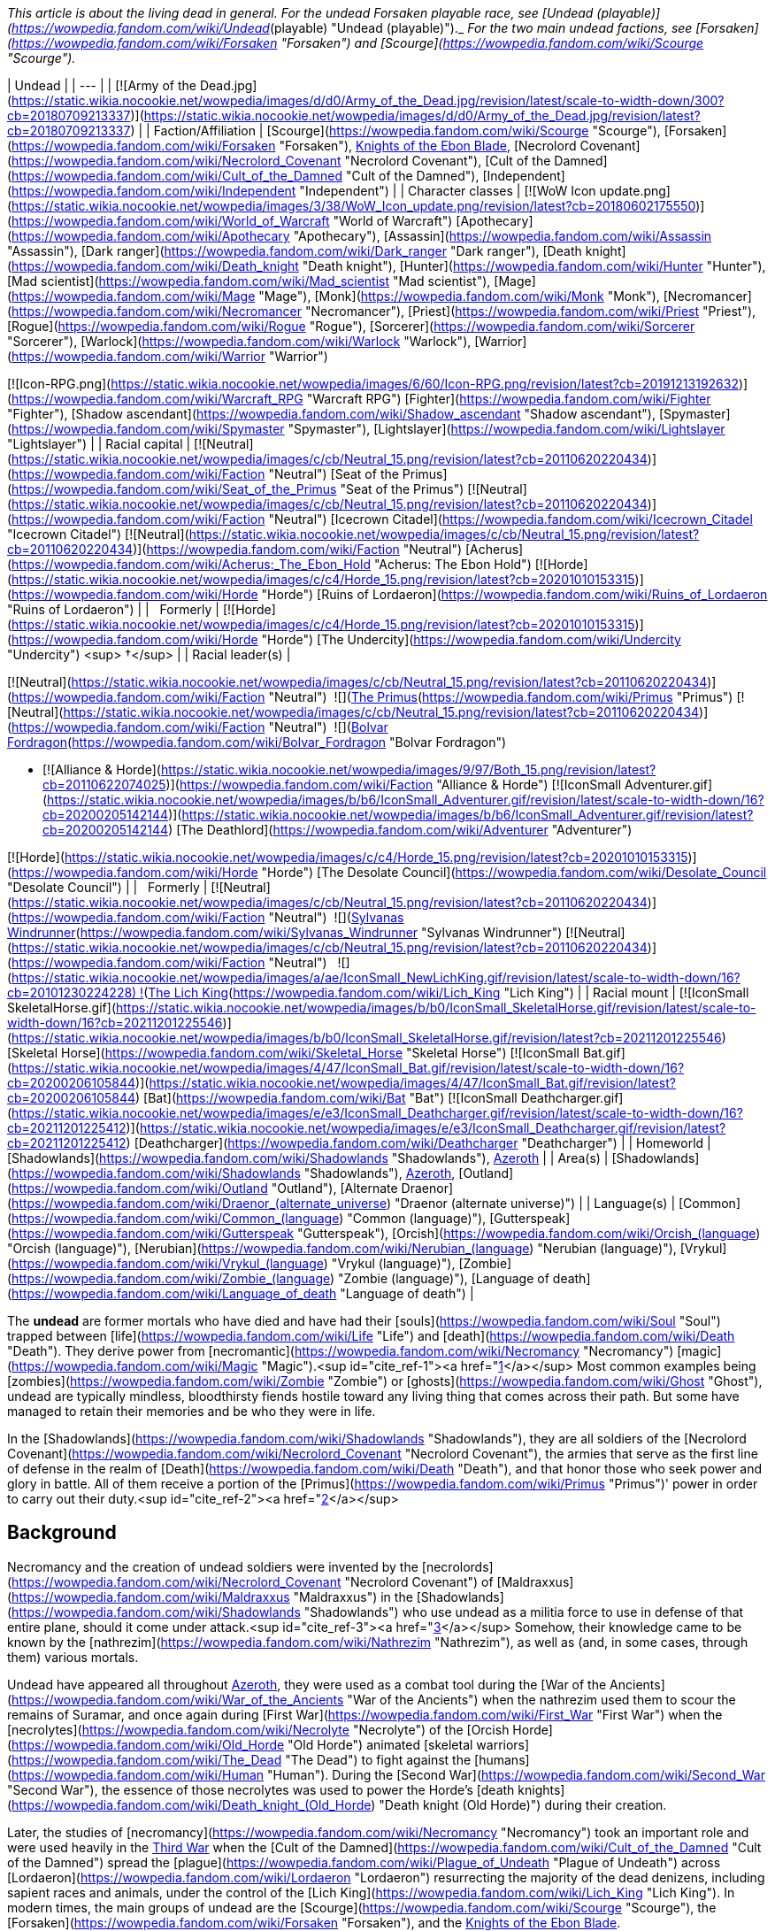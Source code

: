 _This article is about the living dead in general. For the undead Forsaken playable race, see [Undead (playable)](https://wowpedia.fandom.com/wiki/Undead_(playable) "Undead (playable)")._ _For the two main undead factions, see [Forsaken](https://wowpedia.fandom.com/wiki/Forsaken "Forsaken") and [Scourge](https://wowpedia.fandom.com/wiki/Scourge "Scourge")._

| Undead |
| --- |
| [![Army of the Dead.jpg](https://static.wikia.nocookie.net/wowpedia/images/d/d0/Army_of_the_Dead.jpg/revision/latest/scale-to-width-down/300?cb=20180709213337)](https://static.wikia.nocookie.net/wowpedia/images/d/d0/Army_of_the_Dead.jpg/revision/latest?cb=20180709213337) |
| Faction/Affiliation | [Scourge](https://wowpedia.fandom.com/wiki/Scourge "Scourge"), [Forsaken](https://wowpedia.fandom.com/wiki/Forsaken "Forsaken"), xref:KnightsOfTheEbonBlade.adoc[Knights of the Ebon Blade], [Necrolord Covenant](https://wowpedia.fandom.com/wiki/Necrolord_Covenant "Necrolord Covenant"), [Cult of the Damned](https://wowpedia.fandom.com/wiki/Cult_of_the_Damned "Cult of the Damned"), [Independent](https://wowpedia.fandom.com/wiki/Independent "Independent") |
| Character classes |
[![WoW Icon update.png](https://static.wikia.nocookie.net/wowpedia/images/3/38/WoW_Icon_update.png/revision/latest?cb=20180602175550)](https://wowpedia.fandom.com/wiki/World_of_Warcraft "World of Warcraft") [Apothecary](https://wowpedia.fandom.com/wiki/Apothecary "Apothecary"), [Assassin](https://wowpedia.fandom.com/wiki/Assassin "Assassin"), [Dark ranger](https://wowpedia.fandom.com/wiki/Dark_ranger "Dark ranger"), [Death knight](https://wowpedia.fandom.com/wiki/Death_knight "Death knight"), [Hunter](https://wowpedia.fandom.com/wiki/Hunter "Hunter"), [Mad scientist](https://wowpedia.fandom.com/wiki/Mad_scientist "Mad scientist"), [Mage](https://wowpedia.fandom.com/wiki/Mage "Mage"), [Monk](https://wowpedia.fandom.com/wiki/Monk "Monk"), [Necromancer](https://wowpedia.fandom.com/wiki/Necromancer "Necromancer"), [Priest](https://wowpedia.fandom.com/wiki/Priest "Priest"), [Rogue](https://wowpedia.fandom.com/wiki/Rogue "Rogue"), [Sorcerer](https://wowpedia.fandom.com/wiki/Sorcerer "Sorcerer"), [Warlock](https://wowpedia.fandom.com/wiki/Warlock "Warlock"), [Warrior](https://wowpedia.fandom.com/wiki/Warrior "Warrior")

[![Icon-RPG.png](https://static.wikia.nocookie.net/wowpedia/images/6/60/Icon-RPG.png/revision/latest?cb=20191213192632)](https://wowpedia.fandom.com/wiki/Warcraft_RPG "Warcraft RPG") [Fighter](https://wowpedia.fandom.com/wiki/Fighter "Fighter"), [Shadow ascendant](https://wowpedia.fandom.com/wiki/Shadow_ascendant "Shadow ascendant"), [Spymaster](https://wowpedia.fandom.com/wiki/Spymaster "Spymaster"), [Lightslayer](https://wowpedia.fandom.com/wiki/Lightslayer "Lightslayer") |
| Racial capital | [![Neutral](https://static.wikia.nocookie.net/wowpedia/images/c/cb/Neutral_15.png/revision/latest?cb=20110620220434)](https://wowpedia.fandom.com/wiki/Faction "Neutral") [Seat of the Primus](https://wowpedia.fandom.com/wiki/Seat_of_the_Primus "Seat of the Primus")
[![Neutral](https://static.wikia.nocookie.net/wowpedia/images/c/cb/Neutral_15.png/revision/latest?cb=20110620220434)](https://wowpedia.fandom.com/wiki/Faction "Neutral") [Icecrown Citadel](https://wowpedia.fandom.com/wiki/Icecrown_Citadel "Icecrown Citadel")
[![Neutral](https://static.wikia.nocookie.net/wowpedia/images/c/cb/Neutral_15.png/revision/latest?cb=20110620220434)](https://wowpedia.fandom.com/wiki/Faction "Neutral") [Acherus](https://wowpedia.fandom.com/wiki/Acherus:_The_Ebon_Hold "Acherus: The Ebon Hold")
[![Horde](https://static.wikia.nocookie.net/wowpedia/images/c/c4/Horde_15.png/revision/latest?cb=20201010153315)](https://wowpedia.fandom.com/wiki/Horde "Horde") [Ruins of Lordaeron](https://wowpedia.fandom.com/wiki/Ruins_of_Lordaeron "Ruins of Lordaeron") |
|   Formerly | [![Horde](https://static.wikia.nocookie.net/wowpedia/images/c/c4/Horde_15.png/revision/latest?cb=20201010153315)](https://wowpedia.fandom.com/wiki/Horde "Horde") [The Undercity](https://wowpedia.fandom.com/wiki/Undercity "Undercity") <sup>&nbsp;†</sup> |
| Racial leader(s) |

[![Neutral](https://static.wikia.nocookie.net/wowpedia/images/c/cb/Neutral_15.png/revision/latest?cb=20110620220434)](https://wowpedia.fandom.com/wiki/Faction "Neutral")  ![](https://static.wikia.nocookie.net/wowpedia/images/3/30/IconSmall_Primus.gif/revision/latest/scale-to-width-down/16?cb=20210425092356)[The Primus](https://wowpedia.fandom.com/wiki/Primus "Primus")
[![Neutral](https://static.wikia.nocookie.net/wowpedia/images/c/cb/Neutral_15.png/revision/latest?cb=20110620220434)](https://wowpedia.fandom.com/wiki/Faction "Neutral")  ![](https://static.wikia.nocookie.net/wowpedia/images/2/24/IconSmall_BolvarUndead2.gif/revision/latest/scale-to-width-down/16?cb=20211209173809)[Bolvar Fordragon](https://wowpedia.fandom.com/wiki/Bolvar_Fordragon "Bolvar Fordragon")

-   [![Alliance & Horde](https://static.wikia.nocookie.net/wowpedia/images/9/97/Both_15.png/revision/latest?cb=20110622074025)](https://wowpedia.fandom.com/wiki/Faction "Alliance & Horde") [![IconSmall Adventurer.gif](https://static.wikia.nocookie.net/wowpedia/images/b/b6/IconSmall_Adventurer.gif/revision/latest/scale-to-width-down/16?cb=20200205142144)](https://static.wikia.nocookie.net/wowpedia/images/b/b6/IconSmall_Adventurer.gif/revision/latest?cb=20200205142144) [The Deathlord](https://wowpedia.fandom.com/wiki/Adventurer "Adventurer")

[![Horde](https://static.wikia.nocookie.net/wowpedia/images/c/c4/Horde_15.png/revision/latest?cb=20201010153315)](https://wowpedia.fandom.com/wiki/Horde "Horde") [The Desolate Council](https://wowpedia.fandom.com/wiki/Desolate_Council "Desolate Council") |
|   Formerly | [![Neutral](https://static.wikia.nocookie.net/wowpedia/images/c/cb/Neutral_15.png/revision/latest?cb=20110620220434)](https://wowpedia.fandom.com/wiki/Faction "Neutral")  ![](https://static.wikia.nocookie.net/wowpedia/images/b/b1/IconSmall_Sylvanas2.gif/revision/latest/scale-to-width-down/16?cb=20211214091747)[Sylvanas Windrunner](https://wowpedia.fandom.com/wiki/Sylvanas_Windrunner "Sylvanas Windrunner")
[![Neutral](https://static.wikia.nocookie.net/wowpedia/images/c/cb/Neutral_15.png/revision/latest?cb=20110620220434)](https://wowpedia.fandom.com/wiki/Faction "Neutral")   ![](https://static.wikia.nocookie.net/wowpedia/images/a/ae/IconSmall_NewLichKing.gif/revision/latest/scale-to-width-down/16?cb=20101230224228) ![](https://static.wikia.nocookie.net/wowpedia/images/d/d5/IconSmall_LichKing.gif/revision/latest/scale-to-width-down/16?cb=20090307151644)[The Lich King](https://wowpedia.fandom.com/wiki/Lich_King "Lich King") |
| Racial mount | [![IconSmall SkeletalHorse.gif](https://static.wikia.nocookie.net/wowpedia/images/b/b0/IconSmall_SkeletalHorse.gif/revision/latest/scale-to-width-down/16?cb=20211201225546)](https://static.wikia.nocookie.net/wowpedia/images/b/b0/IconSmall_SkeletalHorse.gif/revision/latest?cb=20211201225546) [Skeletal Horse](https://wowpedia.fandom.com/wiki/Skeletal_Horse "Skeletal Horse")
[![IconSmall Bat.gif](https://static.wikia.nocookie.net/wowpedia/images/4/47/IconSmall_Bat.gif/revision/latest/scale-to-width-down/16?cb=20200206105844)](https://static.wikia.nocookie.net/wowpedia/images/4/47/IconSmall_Bat.gif/revision/latest?cb=20200206105844) [Bat](https://wowpedia.fandom.com/wiki/Bat "Bat")
[![IconSmall Deathcharger.gif](https://static.wikia.nocookie.net/wowpedia/images/e/e3/IconSmall_Deathcharger.gif/revision/latest/scale-to-width-down/16?cb=20211201225412)](https://static.wikia.nocookie.net/wowpedia/images/e/e3/IconSmall_Deathcharger.gif/revision/latest?cb=20211201225412) [Deathcharger](https://wowpedia.fandom.com/wiki/Deathcharger "Deathcharger") |
| Homeworld | [Shadowlands](https://wowpedia.fandom.com/wiki/Shadowlands "Shadowlands"), xref:Azeroth.adoc[Azeroth] |
| Area(s) | [Shadowlands](https://wowpedia.fandom.com/wiki/Shadowlands "Shadowlands"), xref:Azeroth.adoc[Azeroth], [Outland](https://wowpedia.fandom.com/wiki/Outland "Outland"), [Alternate Draenor](https://wowpedia.fandom.com/wiki/Draenor_(alternate_universe) "Draenor (alternate universe)") |
| Language(s) | [Common](https://wowpedia.fandom.com/wiki/Common_(language) "Common (language)"), [Gutterspeak](https://wowpedia.fandom.com/wiki/Gutterspeak "Gutterspeak"), [Orcish](https://wowpedia.fandom.com/wiki/Orcish_(language) "Orcish (language)"), [Nerubian](https://wowpedia.fandom.com/wiki/Nerubian_(language) "Nerubian (language)"), [Vrykul](https://wowpedia.fandom.com/wiki/Vrykul_(language) "Vrykul (language)"), [Zombie](https://wowpedia.fandom.com/wiki/Zombie_(language) "Zombie (language)"), [Language of death](https://wowpedia.fandom.com/wiki/Language_of_death "Language of death") |

The **undead** are former mortals who have died and have had their [souls](https://wowpedia.fandom.com/wiki/Soul "Soul") trapped between [life](https://wowpedia.fandom.com/wiki/Life "Life") and [death](https://wowpedia.fandom.com/wiki/Death "Death"). They derive power from [necromantic](https://wowpedia.fandom.com/wiki/Necromancy "Necromancy") [magic](https://wowpedia.fandom.com/wiki/Magic "Magic").<sup id="cite_ref-1"><a href="https://wowpedia.fandom.com/wiki/Undead#cite_note-1">[1]</a></sup> Most common examples being [zombies](https://wowpedia.fandom.com/wiki/Zombie "Zombie") or [ghosts](https://wowpedia.fandom.com/wiki/Ghost "Ghost"), undead are typically mindless, bloodthirsty fiends hostile toward any living thing that comes across their path. But some have managed to retain their memories and be who they were in life.

In the [Shadowlands](https://wowpedia.fandom.com/wiki/Shadowlands "Shadowlands"), they are all soldiers of the [Necrolord Covenant](https://wowpedia.fandom.com/wiki/Necrolord_Covenant "Necrolord Covenant"), the armies that serve as the first line of defense in the realm of [Death](https://wowpedia.fandom.com/wiki/Death "Death"), and that honor those who seek power and glory in battle. All of them receive a portion of the [Primus](https://wowpedia.fandom.com/wiki/Primus "Primus")' power in order to carry out their duty.<sup id="cite_ref-2"><a href="https://wowpedia.fandom.com/wiki/Undead#cite_note-2">[2]</a></sup>

## Background

Necromancy and the creation of undead soldiers were invented by the [necrolords](https://wowpedia.fandom.com/wiki/Necrolord_Covenant "Necrolord Covenant") of [Maldraxxus](https://wowpedia.fandom.com/wiki/Maldraxxus "Maldraxxus") in the [Shadowlands](https://wowpedia.fandom.com/wiki/Shadowlands "Shadowlands") who use undead as a militia force to use in defense of that entire plane, should it come under attack.<sup id="cite_ref-3"><a href="https://wowpedia.fandom.com/wiki/Undead#cite_note-3">[3]</a></sup> Somehow, their knowledge came to be known by the [nathrezim](https://wowpedia.fandom.com/wiki/Nathrezim "Nathrezim"), as well as (and, in some cases, through them) various mortals.

Undead have appeared all throughout xref:Azeroth.adoc[Azeroth], they were used as a combat tool during the [War of the Ancients](https://wowpedia.fandom.com/wiki/War_of_the_Ancients "War of the Ancients") when the nathrezim used them to scour the remains of Suramar, and once again during [First War](https://wowpedia.fandom.com/wiki/First_War "First War") when the [necrolytes](https://wowpedia.fandom.com/wiki/Necrolyte "Necrolyte") of the [Orcish Horde](https://wowpedia.fandom.com/wiki/Old_Horde "Old Horde") animated [skeletal warriors](https://wowpedia.fandom.com/wiki/The_Dead "The Dead") to fight against the [humans](https://wowpedia.fandom.com/wiki/Human "Human"). During the [Second War](https://wowpedia.fandom.com/wiki/Second_War "Second War"), the essence of those necrolytes was used to power the Horde's [death knights](https://wowpedia.fandom.com/wiki/Death_knight_(Old_Horde) "Death knight (Old Horde)") during their creation.

Later, the studies of [necromancy](https://wowpedia.fandom.com/wiki/Necromancy "Necromancy") took an important role and were used heavily in the xref:ThirdWar.adoc[Third War] when the [Cult of the Damned](https://wowpedia.fandom.com/wiki/Cult_of_the_Damned "Cult of the Damned") spread the [plague](https://wowpedia.fandom.com/wiki/Plague_of_Undeath "Plague of Undeath") across [Lordaeron](https://wowpedia.fandom.com/wiki/Lordaeron "Lordaeron") resurrecting the majority of the dead denizens, including sapient races and animals, under the control of the [Lich King](https://wowpedia.fandom.com/wiki/Lich_King "Lich King"). In modern times, the main groups of undead are the [Scourge](https://wowpedia.fandom.com/wiki/Scourge "Scourge"), the [Forsaken](https://wowpedia.fandom.com/wiki/Forsaken "Forsaken"), and the xref:KnightsOfTheEbonBlade.adoc[Knights of the Ebon Blade].

## Racial history

### [Maldraxxi](https://wowpedia.fandom.com/wiki/Maldraxxi "Maldraxxi")

[![](https://static.wikia.nocookie.net/wowpedia/images/4/48/Beyond_the_Veil_Maldraxxus.png/revision/latest/scale-to-width-down/180?cb=20201215153910)](https://static.wikia.nocookie.net/wowpedia/images/4/48/Beyond_the_Veil_Maldraxxus.png/revision/latest?cb=20201215153910)

The Maldraxxi in the field of battle.

In [Maldraxxus](https://wowpedia.fandom.com/wiki/Maldraxxus "Maldraxxus"), birthplace of necromantic magic,<sup id="cite_ref-4"><a href="https://wowpedia.fandom.com/wiki/Undead#cite_note-4">[4]</a></sup> the undead Maldraxxi were unified under an [Eternal One](https://wowpedia.fandom.com/wiki/Eternal_Ones "Eternal Ones") known as the [Primus](https://wowpedia.fandom.com/wiki/Primus "Primus"). They are split into five houses who pledged unending loyalty to the Primus, the [House of the Chosen](https://wowpedia.fandom.com/wiki/House_of_the_Chosen "House of the Chosen"), the [House of Constructs](https://wowpedia.fandom.com/wiki/House_of_Constructs "House of Constructs"), the [House of Eyes](https://wowpedia.fandom.com/wiki/House_of_Eyes "House of Eyes"), the [House of Rituals](https://wowpedia.fandom.com/wiki/House_of_Rituals "House of Rituals") and the [House of Plagues](https://wowpedia.fandom.com/wiki/House_of_Plagues "House of Plagues"); each with their own specialties to protect the [Shadowlands](https://wowpedia.fandom.com/wiki/Shadowlands "Shadowlands").

### [Forsaken](https://wowpedia.fandom.com/wiki/Forsaken "Forsaken")

[![](https://static.wikia.nocookie.net/wowpedia/images/b/b4/Nathanos_Blightcaller_TCG.jpg/revision/latest/scale-to-width-down/180?cb=20160315081905)](https://static.wikia.nocookie.net/wowpedia/images/b/b4/Nathanos_Blightcaller_TCG.jpg/revision/latest?cb=20160315081905)

[Nathanos Blightcaller](https://wowpedia.fandom.com/wiki/Nathanos_Blightcaller "Nathanos Blightcaller")

A great portion of the human denizens of the [Kingdom of Lordaeron](https://wowpedia.fandom.com/wiki/Lordaeron_(kingdom) "Lordaeron (kingdom)") was resurrected by the [plague](https://wowpedia.fandom.com/wiki/Plague_of_Undeath "Plague of Undeath") propagated by the [Cult of the Damned](https://wowpedia.fandom.com/wiki/Cult_of_the_Damned "Cult of the Damned"). First under the [Lich King](https://wowpedia.fandom.com/wiki/Lich_King "Lich King") influence, they managed to get free thanks to [Sylvanas Windrunner](https://wowpedia.fandom.com/wiki/Sylvanas_Windrunner "Sylvanas Windrunner") and the weakening of the Lich King in xref:Northrend.adoc[Northrend]. After a [civil war](https://wowpedia.fandom.com/wiki/Plaguelands_civil_war "Plaguelands civil war") led by Sylvanas, the undeath survivors proclaimed themselves as the [Forsaken](https://wowpedia.fandom.com/wiki/Forsaken "Forsaken"), with Sylvanas Windrunner as their Queen, and vowed to defeat the [Scourge](https://wowpedia.fandom.com/wiki/Scourge "Scourge") and ultimately the Lich King himself.

The Forsaken capital, the [Undercity](https://wowpedia.fandom.com/wiki/Undercity "Undercity"), is located under the [ruins of Capital City](https://wowpedia.fandom.com/wiki/Ruins_of_Lordaeron "Ruins of Lordaeron"). It is a place of dark, somber colors but it has inns, forges, and businesses that cater not only to the undead but visitors from the Horde, with whom the Forsaken have allied themselves.

Free will is one of the cornerstones of Forsaken culture, with the great capacity for both good and evil that it entails. However, some undead, especially those who die in combat or under extreme stress and are raised soon after, enter into a violent, frenzied state. Undead in this state are easily manipulated and their rage is often directed at the foes of those who raised them. After the effects wear off, if the risen corpse has not been destroyed, they are given the same ultimatum that other Forsaken are offered: join the Dark Lady or return to the grave.<sup id="cite_ref-CDEVR3_5-0"><a href="https://wowpedia.fandom.com/wiki/Undead#cite_note-CDEVR3-5">[5]</a></sup>

Each Forsaken member follow their queen for various reasons: fear, loyalty, nowhere else to go.<sup id="cite_ref-6"><a href="https://wowpedia.fandom.com/wiki/Undead#cite_note-6">[6]</a></sup>

### [Darkfallen](https://wowpedia.fandom.com/wiki/Darkfallen "Darkfallen")

[![](https://static.wikia.nocookie.net/wowpedia/images/5/52/Prince_Tenris_Mirkblood.jpg/revision/latest/scale-to-width-down/180?cb=20110701193147)](https://static.wikia.nocookie.net/wowpedia/images/5/52/Prince_Tenris_Mirkblood.jpg/revision/latest?cb=20110701193147)

A San'layn blood prince.

The majority of Darkfallen are [high elves](https://wowpedia.fandom.com/wiki/High_elf "High elf") that were resurrected in the xref:ThirdWar.adoc[Third War] by [Arthas Menethil](https://wowpedia.fandom.com/wiki/Arthas_Menethil "Arthas Menethil") and in the later years by [Sylvanas Windrunner](https://wowpedia.fandom.com/wiki/Sylvanas_Windrunner "Sylvanas Windrunner") herself. There are also some resurrected [blood elves](https://wowpedia.fandom.com/wiki/Blood_elf "Blood elf") for example the [San'layn](https://wowpedia.fandom.com/wiki/San%27layn "San'layn") and some [death knights](https://wowpedia.fandom.com/wiki/Death_knight "Death knight"). As undead, these elves have now blood-red eyes and deathly pale skin.

#### [San'layn](https://wowpedia.fandom.com/wiki/San%27layn "San'layn")

The San'layn are a sect<sup id="cite_ref-7"><a href="https://wowpedia.fandom.com/wiki/Undead#cite_note-7">[7]</a></sup> of [vampyr](https://wowpedia.fandom.com/wiki/Vampyr "Vampyr") Darkfallen in service to the [Scourge](https://wowpedia.fandom.com/wiki/Scourge "Scourge").<sup id="cite_ref-8"><a href="https://wowpedia.fandom.com/wiki/Undead#cite_note-8">[8]</a></sup> They mostly retain the builds of their still-living kin, however, unlike blood elves, their flesh appears necrotic and, though universally pale, ranges from fleshy pinks and red to gray and light green, and they tend to have either white, blond or dark hair while their eyes have white, green, blue or black glows. Some San'layn have clawed fingers and ears more closely resembling those of a bat; in addition, a few have developed wings.

## Biology

There are a lot of different undead, but they have some common traits like their skin is deteriorating or if they have hair is normally unkempt.

Some undead<sup id="cite_ref-9"><a href="https://wowpedia.fandom.com/wiki/Undead#cite_note-9">[9]</a></sup><sup id="cite_ref-10"><a href="https://wowpedia.fandom.com/wiki/Undead#cite_note-10">[10]</a></sup> have [Ichor of Undeath](https://wowpedia.fandom.com/wiki/Ichor_of_Undeath "Ichor of Undeath") running through their bodies. They bleed this green liquid when wounded,<sup id="cite_ref-11"><a href="https://wowpedia.fandom.com/wiki/Undead#cite_note-11">[11]</a></sup> though some have no blood or liquid running through their bodies at all.<sup id="cite_ref-12"><a href="https://wowpedia.fandom.com/wiki/Undead#cite_note-12">[12]</a></sup> The majority of undead are in a [mindless state](https://wowpedia.fandom.com/wiki/Mindless_state "Mindless state"), without knowing or controlling their bodies but if the body is kept intact, they could potentially avoid this altogether and live forever.<sup id="cite_ref-13"><a href="https://wowpedia.fandom.com/wiki/Undead#cite_note-13">[13]</a></sup> Normally the undead do not sleep as it is not necessary for them<sup id="cite_ref-Stormrage56_14-0"><a href="https://wowpedia.fandom.com/wiki/Undead#cite_note-Stormrage56-14">[14]</a></sup> but there are cases were they have done it but it seems to only rest their bodies, especially death knights or Forsaken. Some undead feel the need to breathe, though they can last at least a dozen days without taking a fresh breath of air,<sup id="cite_ref-15"><a href="https://wowpedia.fandom.com/wiki/Undead#cite_note-15">[15]</a></sup> depending on the type of undeath but as they are undead, they don't need air to live.<sup id="cite_ref-16"><a href="https://wowpedia.fandom.com/wiki/Undead#cite_note-16">[16]</a></sup> Undead are capable of eating, but they don't need to.<sup id="cite_ref-17"><a href="https://wowpedia.fandom.com/wiki/Undead#cite_note-17">[17]</a></sup> Some undead can smell.<sup id="cite_ref-18"><a href="https://wowpedia.fandom.com/wiki/Undead#cite_note-18">[18]</a></sup><sup id="cite_ref-ask_19-0"><a href="https://wowpedia.fandom.com/wiki/Undead#cite_note-ask-19">[19]</a></sup>

Being an undead has advantages such as dismemberment not being enough to be killed. Some can also reattach their limbs and joints,<sup id="cite_ref-20"><a href="https://wowpedia.fandom.com/wiki/Undead#cite_note-20">[20]</a></sup> or replace their body parts by harvesting and sewing on the body parts of others,<sup id="cite_ref-21"><a href="https://wowpedia.fandom.com/wiki/Undead#cite_note-21">[21]</a></sup> eat other humanoids and undead,<sup id="cite_ref-22"><a href="https://wowpedia.fandom.com/wiki/Undead#cite_note-22">[22]</a></sup> and drain the life force of others.<sup id="cite_ref-23"><a href="https://wowpedia.fandom.com/wiki/Undead#cite_note-23">[23]</a></sup> If you want to truly kill an undead for sure, you have to burn the remains of a destroyed body. The [Light](https://wowpedia.fandom.com/wiki/Light "Light") is known to cause intense pain to the undead, but if used with the intention of healing, though very painful, it is effective.<sup id="cite_ref-24"><a href="https://wowpedia.fandom.com/wiki/Undead#cite_note-24">[24]</a></sup> [Holy water](https://wowpedia.fandom.com/wiki/Holy_water "Holy water") blessed by the Light has a damaging effect on the undead.<sup id="cite_ref-25"><a href="https://wowpedia.fandom.com/wiki/Undead#cite_note-25">[25]</a></sup><sup id="cite_ref-26"><a href="https://wowpedia.fandom.com/wiki/Undead#cite_note-26">[26]</a></sup>

### Nature of undeath

#### Great Dark Beyond

[![](https://static.wikia.nocookie.net/wowpedia/images/b/bf/Undead.png/revision/latest/scale-to-width-down/180?cb=20111112053415)](https://static.wikia.nocookie.net/wowpedia/images/b/bf/Undead.png/revision/latest?cb=20111112053415)

Undead creatures

In the physical universe, the souls of the undead (Forsaken, death knights, or ghouls) are imperfectly attached to their bodies; the dark magic that sustains them is a buffer that prevents their souls from properly joining with their bodies. This is why undead feel only faint sensations of pain or discomfort from most physical stimuli, and why the Light is so painful to their existence. The primary exception to this rule are liches, as liches bind their souls to a phylactery and then use the phylactery to generate a physical form; this process is why lich bodies look nothing like their mortal bodies, and also why you have to destroy a lich's phylactery to truly kill them.<sup id="cite_ref-27"><a href="https://wowpedia.fandom.com/wiki/Undead#cite_note-27">[27]</a></sup> Undeath also strips certain parts away from every soul.<sup id="cite_ref-28"><a href="https://wowpedia.fandom.com/wiki/Undead#cite_note-28">[28]</a></sup>

Despite all this, there exists at least one account of someone becoming undead through the power of the Light: [Calia Menethil](https://wowpedia.fandom.com/wiki/Calia_Menethil "Calia Menethil").

Aside from their affliction, some undead also suffer from an addiction to terrible vices. [Death knights](https://wowpedia.fandom.com/wiki/Death_knight "Death knight"), for example, possess an addiction to inflicting pain. If death knights do not regularly inflict agony upon another creature, they begin to suffer wracking pains that could drive them into a mindless, blood-seeking hysteria.<sup id="cite_ref-29"><a href="https://wowpedia.fandom.com/wiki/Undead#cite_note-29">[29]</a></sup> [Zombies](https://wowpedia.fandom.com/wiki/Zombie "Zombie") and [Forsaken](https://wowpedia.fandom.com/wiki/Forsaken "Forsaken") have a hungering for living flesh<sup id="cite_ref-30"><a href="https://wowpedia.fandom.com/wiki/Undead#cite_note-30">[30]</a></sup><sup id="cite_ref-31"><a href="https://wowpedia.fandom.com/wiki/Undead#cite_note-31">[31]</a></sup> and [San'layn](https://wowpedia.fandom.com/wiki/San%27layn "San'layn") have been known to consume blood.<sup id="cite_ref-32"><a href="https://wowpedia.fandom.com/wiki/Undead#cite_note-32">[32]</a></sup>

Some undead, especially those who die in combat or under extreme stress and are raised soon after, enter into a violent, frenzied state. Undead in this state are easily manipulated and their rage is often directed at the foes of those who raised them.<sup id="cite_ref-33"><a href="https://wowpedia.fandom.com/wiki/Undead#cite_note-33">[33]</a></sup>

Generally, most enslaved undead are tormented and restless by their subjugation. Some welcome it if it grants them the benefits of eternal life. Many undead who are sentient enough to understand their circumstances appear emotionally dispassionate if not melancholy. The most known emotions that the undead seem to emote are remorse, pity,<sup id="cite_ref-34"><a href="https://wowpedia.fandom.com/wiki/Undead#cite_note-34">[34]</a></sup> or rage.<sup id="cite_ref-35"><a href="https://wowpedia.fandom.com/wiki/Undead#cite_note-35">[35]</a></sup>

Undead experience dulled senses such as touch, smell,<sup id="cite_ref-ask_19-1"><a href="https://wowpedia.fandom.com/wiki/Undead#cite_note-ask-19">[19]</a></sup> and taste. Some find that while their rotted tongues can taste very little, they've become accustomed to the textures and sensations of food instead.<sup id="cite_ref-36"><a href="https://wowpedia.fandom.com/wiki/Undead#cite_note-36">[36]</a></sup> There are reports that when influenced by the [Holy Light](https://wowpedia.fandom.com/wiki/Light "Light"), some Forsaken have slowly experienced a sharpening of their dulled senses, as well as an increase in the flashes of positive emotions that have otherwise become rare since their fall into undeath. The drawback, however, is that they also become disgusted with themselves and are likely to increase attempts at their own self-destruction; for regaining these senses would force the undead to smell their own rotting flesh, taste the decay in their mouths and throats, and even feel the maggots burrowing within their bodies.<sup id="cite_ref-ask_19-2"><a href="https://wowpedia.fandom.com/wiki/Undead#cite_note-ask-19">[19]</a></sup>

Some of those that freed themselves from the Lich King's grasp are tormented by memories of the unspeakable horrors that they committed as mindless Scourge agents and are driven into madness or consumed by regret, whereas others embrace their new condition and may go on to indulge in their vile vices. Others don't even remember their time as a mindless slave of the Scourge and so bear no emotional trauma from it at all.<sup id="cite_ref-37"><a href="https://wowpedia.fandom.com/wiki/Undead#cite_note-37">[37]</a></sup> Thought the person might be traumatized by their experience as an undead, once released their soul will be [judged](https://wowpedia.fandom.com/wiki/Arbiter_(title) "Arbiter (title)") by the entirety of their existence, and, as such, they might still reach a positive afterlife.<sup id="cite_ref-38"><a href="https://wowpedia.fandom.com/wiki/Undead#cite_note-38">[38]</a></sup>

#### Shadowlands

[![](https://static.wikia.nocookie.net/wowpedia/images/e/e3/Afterlives_-_Protectors_of_Maldraxxus.png/revision/latest/scale-to-width-down/180?cb=20200903183355)](https://static.wikia.nocookie.net/wowpedia/images/e/e3/Afterlives_-_Protectors_of_Maldraxxus.png/revision/latest?cb=20200903183355)

The Maldraxxi of the House of the Chosen.

In [Maldraxxus](https://wowpedia.fandom.com/wiki/Maldraxxus "Maldraxxus"), the birthplace of [necromantic](https://wowpedia.fandom.com/wiki/Necromancer "Necromancer") magic, the [souls](https://wowpedia.fandom.com/wiki/Soul "Soul") of the ambitious and contentious are forged into an immortal army charged with the defense of the [Shadowlands](https://wowpedia.fandom.com/wiki/Shadowlands "Shadowlands").<sup id="cite_ref-39"><a href="https://wowpedia.fandom.com/wiki/Undead#cite_note-39">[39]</a></sup> It is a place all about [flesh shaping](https://wowpedia.fandom.com/wiki/Flesh-shaping "Flesh-shaping") and resources given to [Maldraxxi](https://wowpedia.fandom.com/wiki/Maldraxxi "Maldraxxi") to become the best army they can. Someone arriving in Maldraxxus is given a very basic kind of form that they can inhabit and then based on their victories or their losses they get upgrades or downgrades to that body, while masters of the powers of [death](https://wowpedia.fandom.com/wiki/Death "Death") turn legions of ambitious souls into relentless immortal armies, and necrotic soldiers are forged by an eternity of war or are made from the bodies taken as spoils of war.<sup id="cite_ref-40"><a href="https://wowpedia.fandom.com/wiki/Undead#cite_note-40">[40]</a></sup>

## Characteristics in _World of Warcraft_

[![WoW Icon update.png](https://static.wikia.nocookie.net/wowpedia/images/3/38/WoW_Icon_update.png/revision/latest?cb=20180602175550)](https://wowpedia.fandom.com/wiki/World_of_Warcraft "World of Warcraft") **This section concerns content related to the original _[World of Warcraft](https://wowpedia.fandom.com/wiki/World_of_Warcraft "World of Warcraft")_.**

-   Cannot be [skinned](https://wowpedia.fandom.com/wiki/Skinnable "Skinnable"), except for certain undead animals that would otherwise be classified as [beasts](https://wowpedia.fandom.com/wiki/Beast "Beast") (i.e.: [bears](https://wowpedia.fandom.com/wiki/Bear "Bear"), [boars](https://wowpedia.fandom.com/wiki/Boar "Boar"), [wolves](https://wowpedia.fandom.com/wiki/Wolf "Wolf"), etc).
-   Generally are unaffected by mind-affecting spells, like  ![](https://static.wikia.nocookie.net/wowpedia/images/d/db/Spell_shadow_possession.png/revision/latest/scale-to-width-down/16?cb=20061125015057)[\[Fear\]](https://wowpedia.fandom.com/wiki/Fear), [sleep](https://wowpedia.fandom.com/wiki/Sleep_Effect "Sleep Effect") or [mind control](https://wowpedia.fandom.com/wiki/Mind_control "Mind control"), however, priests can use  ![](https://static.wikia.nocookie.net/wowpedia/images/4/43/Spell_nature_slow.png/revision/latest/scale-to-width-down/16?cb=20060923184514)[\[Shackle Undead\]](https://wowpedia.fandom.com/wiki/Shackle_Undead) to temporarily imprison monsters and paladins can use  ![](https://static.wikia.nocookie.net/wowpedia/images/4/4a/Ability_paladin_turnevil.png/revision/latest/scale-to-width-down/16?cb=20120322105950)[\[Turn Evil\]](https://wowpedia.fandom.com/wiki/Turn_Evil) which works just like a fearing spell. This does not apply to player characters of the undead race, which are technically classified as [humanoid](https://wowpedia.fandom.com/wiki/Humanoid "Humanoid"), for purposes of game-balance.
-   Can be tracked by [Hunters](https://wowpedia.fandom.com/wiki/Hunters "Hunters").
-   [Death knights](https://wowpedia.fandom.com/wiki/Death_knights "Death knights") under the effect of  ![](https://static.wikia.nocookie.net/wowpedia/images/2/2c/Spell_shadow_raisedead.png/revision/latest/scale-to-width-down/16?cb=20060930193720)[\[Lichborne\]](https://wowpedia.fandom.com/wiki/Lichborne) are considered undead.
-   [Death Coil (death knight ability)](https://wowpedia.fandom.com/wiki/Death_Coil_(death_knight_ability) "Death Coil (death knight ability)") can heal them, assuming they are of friendly allegiance to the death knight.

## Types of undead

### Corporeal

Corporeal undead are average corpses or body parts reanimated by the [plague](https://wowpedia.fandom.com/wiki/Plague_of_Undeath "Plague of Undeath") or [necromancers](https://wowpedia.fandom.com/wiki/Necromancer "Necromancer"), or are various body parts stitched together into abominations.

### Skeletal

[Skeletal](https://wowpedia.fandom.com/wiki/Skeletal_creature "Skeletal creature") undead are skeletons animated by magic.

### Incorporeal

Incorporeal undead are ghosts and spirits of the dead.

## Undead factions

| Faction | Leader | Former leader(s) | Description | Capital | Status |
| --- | --- | --- | --- | --- | --- |
| **[The Not-Living](https://wowpedia.fandom.com/wiki/Not-living "Not-living")** | [![IconSmall Galakrond.gif](data:image/gif;base64,R0lGODlhAQABAIABAAAAAP///yH5BAEAAAEALAAAAAABAAEAQAICTAEAOw%3D%3D)](https://static.wikia.nocookie.net/wowpedia/images/5/56/IconSmall_Galakrond.gif/revision/latest?cb=20200521100339) [Galakrond](https://wowpedia.fandom.com/wiki/Galakrond "Galakrond") <sup>&nbsp;†</sup> | None | A group of undead [proto-dragons](https://wowpedia.fandom.com/wiki/Proto-dragon "Proto-dragon") created after being cannibalized by Galakrond. They served as his main army against the other proto-dragons, and they were the first undead threat that Azeroth ever faced. The not-living were ultimately destroyed during the [future Aspects'](https://wowpedia.fandom.com/wiki/Aspects "Aspects") final battle against Galakrond. | xref:Northrend.adoc[Northrend] | Destroyed |
| **[The Scourge](https://wowpedia.fandom.com/wiki/Scourge "Scourge")** | None | [![IconSmall NewLichKing.gif](data:image/gif;base64,R0lGODlhAQABAIABAAAAAP///yH5BAEAAAEALAAAAAABAAEAQAICTAEAOw%3D%3D)](https://static.wikia.nocookie.net/wowpedia/images/a/ae/IconSmall_NewLichKing.gif/revision/latest?cb=20101230224228) [The Lich King](https://wowpedia.fandom.com/wiki/Lich_King "Lich King") (Defunct) | Originally created by the [Kil'jaeden](https://wowpedia.fandom.com/wiki/Kil%27jaeden "Kil'jaeden") to help usher the Burning Legion into Azeroth, it went rogue after the [Battle of Mount Hyjal](https://wowpedia.fandom.com/wiki/Battle_of_Mount_Hyjal "Battle of Mount Hyjal") and waged a war to destroy all life on Azeroth. Following the fall of the Lich King, the Scourge has become passive before the destruction of the [Helm of Domination](https://wowpedia.fandom.com/wiki/Helm_of_Domination "Helm of Domination"). It now marauds masterless all across Azeroth. | [Icecrown Citadel](https://wowpedia.fandom.com/wiki/Icecrown_Citadel "Icecrown Citadel") | Active |
| **[The Forsaken](https://wowpedia.fandom.com/wiki/Forsaken "Forsaken")** | [![IconSmall Voss.gif](data:image/gif;base64,R0lGODlhAQABAIABAAAAAP///yH5BAEAAAEALAAAAAABAAEAQAICTAEAOw%3D%3D)](https://static.wikia.nocookie.net/wowpedia/images/f/f6/IconSmall_Voss.gif/revision/latest?cb=20190316111143) [Lilian Voss](https://wowpedia.fandom.com/wiki/Lilian_Voss "Lilian Voss") | [![IconSmall Sylvanas2.gif](data:image/gif;base64,R0lGODlhAQABAIABAAAAAP///yH5BAEAAAEALAAAAAABAAEAQAICTAEAOw%3D%3D)](https://static.wikia.nocookie.net/wowpedia/images/b/b1/IconSmall_Sylvanas2.gif/revision/latest?cb=20211214091747) [Sylvanas Windrunner](https://wowpedia.fandom.com/wiki/Sylvanas_Windrunner "Sylvanas Windrunner") | A breakaway group from the Scourge formed after they retook the [Capital City](https://wowpedia.fandom.com/wiki/Capital_City "Capital City") of [Lordaeron](https://wowpedia.fandom.com/wiki/Lordaeron "Lordaeron"), they swore revenge against the Lich King and joined the xref:Horde.adoc[Horde] in an alliance of convenience. | [The Undercity](https://wowpedia.fandom.com/wiki/Undercity "Undercity") <sup>&nbsp;†</sup> | Active |
| **[Cult of the Damned](https://wowpedia.fandom.com/wiki/Cult_of_the_Damned "Cult of the Damned")** | Unknown | [![IconSmall Necromancer.gif](data:image/gif;base64,R0lGODlhAQABAIABAAAAAP///yH5BAEAAAEALAAAAAABAAEAQAICTAEAOw%3D%3D)](https://static.wikia.nocookie.net/wowpedia/images/8/8b/IconSmall_Necromancer.gif/revision/latest?cb=20200807105319)[![IconSmall Kel'ThuzadSL.gif](data:image/gif;base64,R0lGODlhAQABAIABAAAAAP///yH5BAEAAAEALAAAAAABAAEAQAICTAEAOw%3D%3D)](https://static.wikia.nocookie.net/wowpedia/images/0/0f/IconSmall_Kel%27ThuzadSL.gif/revision/latest?cb=20211212102620) [Kel'Thuzad](https://wowpedia.fandom.com/wiki/Kel%27Thuzad "Kel'Thuzad")
[![IconSmall Nathrezim.gif](data:image/gif;base64,R0lGODlhAQABAIABAAAAAP///yH5BAEAAAEALAAAAAABAAEAQAICTAEAOw%3D%3D)](https://static.wikia.nocookie.net/wowpedia/images/3/3e/IconSmall_Nathrezim.gif/revision/latest?cb=20211125155053) [Mal'Ganis](https://wowpedia.fandom.com/wiki/Mal%27Ganis "Mal'Ganis") | A cult that seeks to obtain immortality through undeath. They served the Scourge while [Arthas Menethil](https://wowpedia.fandom.com/wiki/Arthas_Menethil "Arthas Menethil") was the Lich King, and since his demise have struggled to hold their claims in the Plaguelands from encroaching xref:Alliance.adoc[Alliance], xref:Horde.adoc[Horde], and [Argent Crusade](https://wowpedia.fandom.com/wiki/Argent_Crusade "Argent Crusade") forces. They re-emerged through Azeroth following the fall of the Lich King Bolvar against [Sylvanas Windrunner](https://wowpedia.fandom.com/wiki/Sylvanas_Windrunner "Sylvanas Windrunner"), answering the call of [Zovaal the Jailer](https://wowpedia.fandom.com/wiki/Zovaal_the_Jailer "Zovaal the Jailer"). | [Mord'rethar](https://wowpedia.fandom.com/wiki/Mord%27rethar:_The_Death_Gate "Mord'rethar: The Death Gate") | Active |
| **[Rotbrain Undead](https://wowpedia.fandom.com/wiki/Rotbrain_Undead "Rotbrain Undead")** | [![IconSmall Undead Male.gif](data:image/gif;base64,R0lGODlhAQABAIABAAAAAP///yH5BAEAAAEALAAAAAABAAEAQAICTAEAOw%3D%3D)](https://static.wikia.nocookie.net/wowpedia/images/3/3b/IconSmall_Undead_Male.gif/revision/latest?cb=20200520010857) [Marcus Redpath](https://wowpedia.fandom.com/wiki/Marcus_Redpath "Marcus Redpath") <sup>&nbsp;†</sup> | None | A breakaway group from the Forsaken, raised by the [Val'kyr](https://wowpedia.fandom.com/wiki/Val%27kyr "Val'kyr") and united by their refusal to join Forsaken society. The group was ultimately destroyed in its infancy by Forsaken [adventurers](https://wowpedia.fandom.com/wiki/Adventurer "Adventurer"). | [Rotbrain Encampment](https://wowpedia.fandom.com/wiki/Rotbrain_Encampment "Rotbrain Encampment") | Disbanded |
| **[The Risen](https://wowpedia.fandom.com/wiki/Risen "Risen")** | [![IconSmall Nathrezim.gif](data:image/gif;base64,R0lGODlhAQABAIABAAAAAP///yH5BAEAAAEALAAAAAABAAEAQAICTAEAOw%3D%3D)](https://static.wikia.nocookie.net/wowpedia/images/3/3e/IconSmall_Nathrezim.gif/revision/latest?cb=20211125155053) [Balnazzar](https://wowpedia.fandom.com/wiki/Balnazzar "Balnazzar") <sup>&nbsp;†</sup> | None | Created by Balnazzar by killing [Scarlet Crusaders](https://wowpedia.fandom.com/wiki/Scarlet_Crusade "Scarlet Crusade") and raising them into undeath with the intention of using them to take conquer the [Plaguelands](https://wowpedia.fandom.com/wiki/Plaguelands "Plaguelands") for the [Burning Legion](https://wowpedia.fandom.com/wiki/Burning_Legion "Burning Legion"). Ultimately they were stopped when adventurers killed their demonic leader. | [Scarlet Bastion](https://wowpedia.fandom.com/wiki/Scarlet_Bastion "Scarlet Bastion") | Disbanded |
| **[Necrolord Covenant](https://wowpedia.fandom.com/wiki/Necrolord_Covenant "Necrolord Covenant")** | [![IconSmall Primus.gif](data:image/gif;base64,R0lGODlhAQABAIABAAAAAP///yH5BAEAAAEALAAAAAABAAEAQAICTAEAOw%3D%3D)](https://static.wikia.nocookie.net/wowpedia/images/3/30/IconSmall_Primus.gif/revision/latest?cb=20210425092356) [The Primus](https://wowpedia.fandom.com/wiki/Primus "Primus") | None | A ruling faction of the Shadowlands and the inventors of necromancy. They use the souls of the strong, durable, and ambitious to create an undead militia to protect the Shadowlands. At the time of the opening of the rift between the Shadowlands and Azeroth, they had lost their leader and were approaching dangerously close to civil war, until the latter returned with the help of the xref:MawWalker.adoc[Maw Walkers]. | [Seat of the Primus](https://wowpedia.fandom.com/wiki/Seat_of_the_Primus "Seat of the Primus") | Active |

## In the RPG

[![Icon-RPG.png](https://static.wikia.nocookie.net/wowpedia/images/6/60/Icon-RPG.png/revision/latest?cb=20191213192632)](https://wowpedia.fandom.com/wiki/Warcraft_RPG "Warcraft RPG") **This section contains information from the [Warcraft RPG](https://wowpedia.fandom.com/wiki/Warcraft_RPG "Warcraft RPG") which is considered [non-canon](https://wowpedia.fandom.com/wiki/Non-canon "Non-canon")**.

### Independent undead

Independent undead are undead who maintain their own free will. Not all undead from xref:Azeroth.adoc[Azeroth] fall under the auspices of the [Scourge](https://wowpedia.fandom.com/wiki/Scourge "Scourge"). Some undead resisted the command of the [Lich King](https://wowpedia.fandom.com/wiki/Lich_King "Lich King") or his minions, while others arose through individual circumstances. Although they have no direct ties to the Scourge, such monsters are no less dangerous.<sup id="cite_ref-42"><a href="https://wowpedia.fandom.com/wiki/Undead#cite_note-42">[42]</a></sup> Despite being free of the Lich King's influence, some [independent](https://wowpedia.fandom.com/wiki/Independent "Independent") undead still choose to serve the Lich King.<sup id="cite_ref-43"><a href="https://wowpedia.fandom.com/wiki/Undead#cite_note-43">[43]</a></sup>

## Notes and trivia

-   Tears are not possible for an undead.<sup id="cite_ref-44"><a href="https://wowpedia.fandom.com/wiki/Undead#cite_note-44">[44]</a></sup>
-   Some may be able to become drunk. This, however, is debatable as the only known source is [Delvar Ironfist](https://wowpedia.fandom.com/wiki/Delvar_Ironfist "Delvar Ironfist"), who was an Arms Warrior in the _Warlords of Draenor_ beta, and his written dialogue remained unaffected when he was changed into a Blood Death Knight.<sup id="cite_ref-45"><a href="https://wowpedia.fandom.com/wiki/Undead#cite_note-45">[45]</a></sup>
    -   Even the dead can feel the kick of  ![](https://static.wikia.nocookie.net/wowpedia/images/2/2f/Inv_drink_31_embalmingfluid.png/revision/latest/scale-to-width-down/16?cb=20100919132011)[\[Undercity "Skull Shocker"\]](https://wowpedia.fandom.com/wiki/Undercity_%22Skull_Shocker%22).
-   The Forsaken male player character claims to be colorblind due to undeath.<sup id="cite_ref-46"><a href="https://wowpedia.fandom.com/wiki/Undead#cite_note-46">[46]</a></sup>
-   For game balance, Forsaken players are classified as [humanoids](https://wowpedia.fandom.com/wiki/Humanoid "Humanoid") for gameplay reasons because, in a [PvP](https://wowpedia.fandom.com/wiki/PvP "PvP") setting, they would be massacred with  ![](https://static.wikia.nocookie.net/wowpedia/images/0/08/Spell_holy_excorcism_02.png/revision/latest/scale-to-width-down/16?cb=20070106000346)[\[Exorcism\]](https://wowpedia.fandom.com/wiki/Exorcism),  ![](https://static.wikia.nocookie.net/wowpedia/images/f/f9/Spell_holy_vindication.png/revision/latest/scale-to-width-down/16?cb=20060930065429)[\[Holy Wrath\]](https://wowpedia.fandom.com/wiki/Holy_Wrath),  ![](https://static.wikia.nocookie.net/wowpedia/images/4/4a/Ability_paladin_turnevil.png/revision/latest/scale-to-width-down/16?cb=20120322105950)[\[Turn Evil\]](https://wowpedia.fandom.com/wiki/Turn_Evil), and  ![](https://static.wikia.nocookie.net/wowpedia/images/4/43/Spell_nature_slow.png/revision/latest/scale-to-width-down/16?cb=20060923184514)[\[Shackle Undead\]](https://wowpedia.fandom.com/wiki/Shackle_Undead), but they would also be immune to other [CC](https://wowpedia.fandom.com/wiki/CC "CC") such as  ![](https://static.wikia.nocookie.net/wowpedia/images/d/de/Spell_nature_polymorph.png/revision/latest/scale-to-width-down/16?cb=20070106060634)[\[Polymorph\]](https://wowpedia.fandom.com/wiki/Polymorph) and  ![](https://static.wikia.nocookie.net/wowpedia/images/d/db/Spell_shadow_possession.png/revision/latest/scale-to-width-down/16?cb=20061125015057)[\[Fear\]](https://wowpedia.fandom.com/wiki/Fear). Forsaken were classified as undead in the _World of Warcraft_ beta, but it proved to be too problematic with PvP balance. Many Forsaken NPCs are also considered humanoid.

## Gallery

Warcraft III concept art

-   [![Undead army concept by Thammer.jpg](https://static.wikia.nocookie.net/wowpedia/images/a/ab/Undead_army_concept_by_Thammer.jpg/revision/latest/scale-to-width-down/120?cb=20171218003551)](https://static.wikia.nocookie.net/wowpedia/images/a/ab/Undead_army_concept_by_Thammer.jpg/revision/latest?cb=20171218003551)

-   [![Undead concept by Thammer.jpg](https://static.wikia.nocookie.net/wowpedia/images/0/01/Undead_concept_by_Thammer.jpg/revision/latest/scale-to-width-down/120?cb=20171218003555)](https://static.wikia.nocookie.net/wowpedia/images/0/01/Undead_concept_by_Thammer.jpg/revision/latest?cb=20171218003555)

-   [![Undead beast art.jpg](https://static.wikia.nocookie.net/wowpedia/images/3/3c/Undead_beast_art.jpg/revision/latest/scale-to-width-down/120?cb=20070719194849)](https://static.wikia.nocookie.net/wowpedia/images/3/3c/Undead_beast_art.jpg/revision/latest?cb=20070719194849)

-   [![Undead concept2 by Thammer.jpg](https://static.wikia.nocookie.net/wowpedia/images/3/33/Undead_concept2_by_Thammer.jpg/revision/latest/scale-to-width-down/120?cb=20171218003602)](https://static.wikia.nocookie.net/wowpedia/images/3/33/Undead_concept2_by_Thammer.jpg/revision/latest?cb=20171218003602)

-   [![Undead Concepts by Thammer.jpg](https://static.wikia.nocookie.net/wowpedia/images/f/fa/Undead_Concepts_by_Thammer.jpg/revision/latest/scale-to-width-down/120?cb=20180105223811)](https://static.wikia.nocookie.net/wowpedia/images/f/fa/Undead_Concepts_by_Thammer.jpg/revision/latest?cb=20180105223811)

-   [![Undead concept3 by Thammer.jpg](https://static.wikia.nocookie.net/wowpedia/images/1/15/Undead_concept3_by_Thammer.jpg/revision/latest/scale-to-width-down/120?cb=20171218003640)](https://static.wikia.nocookie.net/wowpedia/images/1/15/Undead_concept3_by_Thammer.jpg/revision/latest?cb=20171218003640)

-   [![Undead concept4 by Thammer.jpg](https://static.wikia.nocookie.net/wowpedia/images/4/44/Undead_concept4_by_Thammer.jpg/revision/latest/scale-to-width-down/120?cb=20171218003645)](https://static.wikia.nocookie.net/wowpedia/images/4/44/Undead_concept4_by_Thammer.jpg/revision/latest?cb=20171218003645)

-   [![Undead concept5 by Thammer.jpg](https://static.wikia.nocookie.net/wowpedia/images/a/a3/Undead_concept5_by_Thammer.jpg/revision/latest/scale-to-width-down/120?cb=20171218003651)](https://static.wikia.nocookie.net/wowpedia/images/a/a3/Undead_concept5_by_Thammer.jpg/revision/latest?cb=20171218003651)

-   [![Undead concept6 by Thammer.jpg](https://static.wikia.nocookie.net/wowpedia/images/f/f3/Undead_concept6_by_Thammer.jpg/revision/latest/scale-to-width-down/120?cb=20171218003656)](https://static.wikia.nocookie.net/wowpedia/images/f/f3/Undead_concept6_by_Thammer.jpg/revision/latest?cb=20171218003656)

-   [![Undead concept7 by Thammer.jpg](https://static.wikia.nocookie.net/wowpedia/images/5/57/Undead_concept7_by_Thammer.jpg/revision/latest/scale-to-width-down/120?cb=20171218003659)](https://static.wikia.nocookie.net/wowpedia/images/5/57/Undead_concept7_by_Thammer.jpg/revision/latest?cb=20171218003659)

-   [![Undead concept8 by Thammer.jpg](https://static.wikia.nocookie.net/wowpedia/images/9/9c/Undead_concept8_by_Thammer.jpg/revision/latest/scale-to-width-down/120?cb=20171218003701)](https://static.wikia.nocookie.net/wowpedia/images/9/9c/Undead_concept8_by_Thammer.jpg/revision/latest?cb=20171218003701)

-   [![Undead concept9 by Thammer.jpg](https://static.wikia.nocookie.net/wowpedia/images/9/9d/Undead_concept9_by_Thammer.jpg/revision/latest/scale-to-width-down/120?cb=20171218003704)](https://static.wikia.nocookie.net/wowpedia/images/9/9d/Undead_concept9_by_Thammer.jpg/revision/latest?cb=20171218003704)

-   [![Undead concept10 by Thammer.jpg](https://static.wikia.nocookie.net/wowpedia/images/9/9a/Undead_concept10_by_Thammer.jpg/revision/latest/scale-to-width-down/120?cb=20171218003707)](https://static.wikia.nocookie.net/wowpedia/images/9/9a/Undead_concept10_by_Thammer.jpg/revision/latest?cb=20171218003707)

-   [![Undead concept11 by Thammer.jpg](https://static.wikia.nocookie.net/wowpedia/images/0/08/Undead_concept11_by_Thammer.jpg/revision/latest/scale-to-width-down/98?cb=20171218003709)](https://static.wikia.nocookie.net/wowpedia/images/0/08/Undead_concept11_by_Thammer.jpg/revision/latest?cb=20171218003709)

-   [![Undead concept12 by Thammer.jpg](https://static.wikia.nocookie.net/wowpedia/images/8/8b/Undead_concept12_by_Thammer.jpg/revision/latest/scale-to-width-down/120?cb=20171218003715)](https://static.wikia.nocookie.net/wowpedia/images/8/8b/Undead_concept12_by_Thammer.jpg/revision/latest?cb=20171218003715)

-   [![Undead concept13 by Thammer.jpg](https://static.wikia.nocookie.net/wowpedia/images/f/fd/Undead_concept13_by_Thammer.jpg/revision/latest/scale-to-width-down/120?cb=20171218003717)](https://static.wikia.nocookie.net/wowpedia/images/f/fd/Undead_concept13_by_Thammer.jpg/revision/latest?cb=20171218003717)

-   [![Undead concept14 by Thammer.jpg](https://static.wikia.nocookie.net/wowpedia/images/0/04/Undead_concept14_by_Thammer.jpg/revision/latest/scale-to-width-down/120?cb=20171218003719)](https://static.wikia.nocookie.net/wowpedia/images/0/04/Undead_concept14_by_Thammer.jpg/revision/latest?cb=20171218003719)

-   [![Undead concept15 by Thammer.jpg](https://static.wikia.nocookie.net/wowpedia/images/5/5f/Undead_concept15_by_Thammer.jpg/revision/latest/scale-to-width-down/120?cb=20171218003722)](https://static.wikia.nocookie.net/wowpedia/images/5/5f/Undead_concept15_by_Thammer.jpg/revision/latest?cb=20171218003722)

-   [![Undead concept16 by Thammer.jpg](https://static.wikia.nocookie.net/wowpedia/images/d/d8/Undead_concept16_by_Thammer.jpg/revision/latest/scale-to-width-down/120?cb=20171218003727)](https://static.wikia.nocookie.net/wowpedia/images/d/d8/Undead_concept16_by_Thammer.jpg/revision/latest?cb=20171218003727)

-   [![Undead concept17 by Thammer.jpg](https://static.wikia.nocookie.net/wowpedia/images/3/34/Undead_concept17_by_Thammer.jpg/revision/latest/scale-to-width-down/120?cb=20171218003729)](https://static.wikia.nocookie.net/wowpedia/images/3/34/Undead_concept17_by_Thammer.jpg/revision/latest?cb=20171218003729)

-   [![Worm undead concept warcraft 3.png](https://static.wikia.nocookie.net/wowpedia/images/7/70/Worm_undead_concept_warcraft_3.png/revision/latest/scale-to-width-down/106?cb=20211025153810)](https://static.wikia.nocookie.net/wowpedia/images/7/70/Worm_undead_concept_warcraft_3.png/revision/latest?cb=20211025153810)


Warcraft III

-   [![](data:image/gif;base64,R0lGODlhAQABAIABAAAAAP///yH5BAEAAAEALAAAAAABAAEAQAICTAEAOw%3D%3D)](https://static.wikia.nocookie.net/wowpedia/images/c/c4/DeathKnightWC3.gif/revision/latest?cb=20120708124154)

-   [![](data:image/gif;base64,R0lGODlhAQABAIABAAAAAP///yH5BAEAAAEALAAAAAABAAEAQAICTAEAOw%3D%3D)](https://static.wikia.nocookie.net/wowpedia/images/e/e6/Lichii.gif/revision/latest?cb=20090124030820)

-   [![](data:image/gif;base64,R0lGODlhAQABAIABAAAAAP///yH5BAEAAAEALAAAAAABAAEAQAICTAEAOw%3D%3D)](https://static.wikia.nocookie.net/wowpedia/images/b/bf/Darkranger2.gif/revision/latest?cb=20061126182002)

-   [![](data:image/gif;base64,R0lGODlhAQABAIABAAAAAP///yH5BAEAAAEALAAAAAABAAEAQAICTAEAOw%3D%3D)](https://static.wikia.nocookie.net/wowpedia/images/7/76/Cryptlord.gif/revision/latest?cb=20090725100743)

-   [![](data:image/gif;base64,R0lGODlhAQABAIABAAAAAP///yH5BAEAAAEALAAAAAABAAEAQAICTAEAOw%3D%3D)](https://static.wikia.nocookie.net/wowpedia/images/e/e7/Scarab.gif/revision/latest?cb=20090321214941)

-   [![](data:image/gif;base64,R0lGODlhAQABAIABAAAAAP///yH5BAEAAAEALAAAAAABAAEAQAICTAEAOw%3D%3D)](https://static.wikia.nocookie.net/wowpedia/images/e/e5/Acolyte.gif/revision/latest?cb=20071201123629)

-   [![](data:image/gif;base64,R0lGODlhAQABAIABAAAAAP///yH5BAEAAAEALAAAAAABAAEAQAICTAEAOw%3D%3D)](https://static.wikia.nocookie.net/wowpedia/images/5/5a/Ghoul.gif/revision/latest?cb=20070412164014)

-   [![](data:image/gif;base64,R0lGODlhAQABAIABAAAAAP///yH5BAEAAAEALAAAAAABAAEAQAICTAEAOw%3D%3D)](https://static.wikia.nocookie.net/wowpedia/images/8/81/GargoyleWC3.gif/revision/latest?cb=20141230220609)

-   [![](data:image/gif;base64,R0lGODlhAQABAIABAAAAAP///yH5BAEAAAEALAAAAAABAAEAQAICTAEAOw%3D%3D)](https://static.wikia.nocookie.net/wowpedia/images/5/5f/CryptfiendWC3.gif/revision/latest?cb=20070924202501)

-   [![](data:image/gif;base64,R0lGODlhAQABAIABAAAAAP///yH5BAEAAAEALAAAAAABAAEAQAICTAEAOw%3D%3D)](https://static.wikia.nocookie.net/wowpedia/images/0/0b/Abomination.gif/revision/latest?cb=20090328103809)

-   [![](data:image/gif;base64,R0lGODlhAQABAIABAAAAAP///yH5BAEAAAEALAAAAAABAAEAQAICTAEAOw%3D%3D)](https://static.wikia.nocookie.net/wowpedia/images/5/5a/ObsidianstatueWC3.gif/revision/latest?cb=20070924202637)

-   [![](data:image/gif;base64,R0lGODlhAQABAIABAAAAAP///yH5BAEAAAEALAAAAAABAAEAQAICTAEAOw%3D%3D)](https://static.wikia.nocookie.net/wowpedia/images/3/36/Destroyer.gif/revision/latest?cb=20061207225157)

-   [![](data:image/gif;base64,R0lGODlhAQABAIABAAAAAP///yH5BAEAAAEALAAAAAABAAEAQAICTAEAOw%3D%3D)](https://static.wikia.nocookie.net/wowpedia/images/d/db/Meatwagon.gif/revision/latest?cb=20061203073642)

-   [![](data:image/gif;base64,R0lGODlhAQABAIABAAAAAP///yH5BAEAAAEALAAAAAABAAEAQAICTAEAOw%3D%3D)](https://static.wikia.nocookie.net/wowpedia/images/a/ae/BansheeWC3.gif/revision/latest?cb=20141223043656)

-   [![](data:image/gif;base64,R0lGODlhAQABAIABAAAAAP///yH5BAEAAAEALAAAAAABAAEAQAICTAEAOw%3D%3D)](https://static.wikia.nocookie.net/wowpedia/images/6/6c/NcWC3.gif/revision/latest?cb=20070908180544)

-   [![](data:image/gif;base64,R0lGODlhAQABAIABAAAAAP///yH5BAEAAAEALAAAAAABAAEAQAICTAEAOw%3D%3D)](https://static.wikia.nocookie.net/wowpedia/images/0/00/SkeletonWarriorWC3.gif/revision/latest?cb=20141217235322)

-   [![](data:image/gif;base64,R0lGODlhAQABAIABAAAAAP///yH5BAEAAAEALAAAAAABAAEAQAICTAEAOw%3D%3D)](https://static.wikia.nocookie.net/wowpedia/images/5/5f/Skeletonarcher.gif/revision/latest?cb=20141227221626)

-   [![](data:image/gif;base64,R0lGODlhAQABAIABAAAAAP///yH5BAEAAAEALAAAAAABAAEAQAICTAEAOw%3D%3D)](https://static.wikia.nocookie.net/wowpedia/images/8/8b/Skeletal_mage.gif/revision/latest?cb=20080107005304)

-   [![](data:image/gif;base64,R0lGODlhAQABAIABAAAAAP///yH5BAEAAAEALAAAAAABAAEAQAICTAEAOw%3D%3D)](https://static.wikia.nocookie.net/wowpedia/images/5/5e/Skeletalorc.gif/revision/latest?cb=20071102000755)

-   [![](data:image/gif;base64,R0lGODlhAQABAIABAAAAAP///yH5BAEAAAEALAAAAAABAAEAQAICTAEAOw%3D%3D)](https://static.wikia.nocookie.net/wowpedia/images/9/90/FWWC3.gif/revision/latest?cb=20070908180756)

-   [![](data:image/gif;base64,R0lGODlhAQABAIABAAAAAP///yH5BAEAAAEALAAAAAABAAEAQAICTAEAOw%3D%3D)](https://static.wikia.nocookie.net/wowpedia/images/7/75/Shade.gif/revision/latest?cb=20070413113653)

-   [![](https://static.wikia.nocookie.net/wowpedia/images/c/ca/ZombieWC3.png/revision/latest/scale-to-width-down/87?cb=20150821022943)](https://static.wikia.nocookie.net/wowpedia/images/c/ca/ZombieWC3.png/revision/latest?cb=20150821022943)

-   [](https://static.wikia.nocookie.net/wowpedia/images/7/74/Fleshgolem.JPG/revision/latest?cb=20070312144134)

-   [![](https://static.wikia.nocookie.net/wowpedia/images/f/f0/Skull_transport.jpg/revision/latest/scale-to-width-down/120?cb=20080706021242)](https://static.wikia.nocookie.net/wowpedia/images/f/f0/Skull_transport.jpg/revision/latest?cb=20080706021242)

-   [](https://static.wikia.nocookie.net/wowpedia/images/a/ab/UDFrigate.JPG/revision/latest?cb=20080529172056)

-   [![](https://static.wikia.nocookie.net/wowpedia/images/1/1a/Undeadbattleship.png/revision/latest/scale-to-width-down/120?cb=20150820213617)](https://static.wikia.nocookie.net/wowpedia/images/1/1a/Undeadbattleship.png/revision/latest?cb=20150820213617)

-   [![](https://static.wikia.nocookie.net/wowpedia/images/9/96/Warcraft_3_render_Revenant.jpg/revision/latest/scale-to-width-down/72?cb=20170408124047)](https://static.wikia.nocookie.net/wowpedia/images/9/96/Warcraft_3_render_Revenant.jpg/revision/latest?cb=20170408124047)

-   [![](data:image/gif;base64,R0lGODlhAQABAIABAAAAAP///yH5BAEAAAEALAAAAAABAAEAQAICTAEAOw%3D%3D)](https://static.wikia.nocookie.net/wowpedia/images/8/81/Vulture.gif/revision/latest?cb=20061125173935)

    Beta undead carrion bird

-   [![](https://static.wikia.nocookie.net/wowpedia/images/e/ed/UndeadColdWraith.jpg/revision/latest/scale-to-width-down/73?cb=20170408122915)](https://static.wikia.nocookie.net/wowpedia/images/e/ed/UndeadColdWraith.jpg/revision/latest?cb=20170408122915)

    Beta cold wraith


## References

1.  [^](https://wowpedia.fandom.com/wiki/Undead#cite_ref-1) _[World of Warcraft: Chronicle Volume 1](https://wowpedia.fandom.com/wiki/World_of_Warcraft:_Chronicle_Volume_1 "World of Warcraft: Chronicle Volume 1")_
2.  [^](https://wowpedia.fandom.com/wiki/Undead#cite_ref-2)  ![N](https://static.wikia.nocookie.net/wowpedia/images/e/eb/Necrolord_15.png/revision/latest?cb=20210312060933) \[60\] [Power of the Primus](https://wowpedia.fandom.com/wiki/Power_of_the_Primus)
3.  [^](https://wowpedia.fandom.com/wiki/Undead#cite_ref-3) [worldofwarcraft.com - Shadowlands](https://worldofwarcraft.com/en-us/shadowlands/covenant/necrolords)
4.  [^](https://wowpedia.fandom.com/wiki/Undead#cite_ref-4) [![Blizzard Entertainment](data:image/gif;base64,R0lGODlhAQABAIABAAAAAP///yH5BAEAAAEALAAAAAABAAEAQAICTAEAOw%3D%3D)](https://wowpedia.fandom.com/wiki/Blizzard_Entertainment "Blizzard Entertainment") [Blizzard Entertainment](https://wowpedia.fandom.com/wiki/Blizzard_Entertainment "Blizzard Entertainment"). [Shadowlands - Home](https://worldofwarcraft.com/en-us/shadowlands#world). Retrieved on 2019-11-02.
5.  [^](https://wowpedia.fandom.com/wiki/Undead#cite_ref-CDEVR3_5-0) [Ask CDev](https://wowpedia.fandom.com/wiki/Ask_CDev "Ask CDev") - [Round 3 Answers](https://wowpedia.fandom.com/wiki/Ask_CDev#Ask_CDev_Answers_-_Round_3 "Ask CDev")
6.  [^](https://wowpedia.fandom.com/wiki/Undead#cite_ref-6) [Loreology on Twitter](https://twitter.com/Loreology/status/443151848749285376) (dead link)
7.  [^](https://wowpedia.fandom.com/wiki/Undead#cite_ref-7)  ![H](https://static.wikia.nocookie.net/wowpedia/images/c/c4/Horde_15.png/revision/latest?cb=20201010153315) \[60\] [Magus Installation](https://wowpedia.fandom.com/wiki/Magus_Installation)
8.  [^](https://wowpedia.fandom.com/wiki/Undead#cite_ref-8) [Underdev/Icecrown Citadel: The Frozen Throne](https://wowpedia.fandom.com/wiki/Underdev/Icecrown_Citadel:_The_Frozen_Throne "Underdev/Icecrown Citadel: The Frozen Throne")
9.  [^](https://wowpedia.fandom.com/wiki/Undead#cite_ref-9)   ![N](https://static.wikia.nocookie.net/wowpedia/images/c/cb/Neutral_15.png/revision/latest?cb=20110620220434) ![Priest](https://static.wikia.nocookie.net/wowpedia/images/0/0f/Ui-charactercreate-classes_priest.png/revision/latest/scale-to-width-down/16?cb=20100721005923 "Priest") \[52\] [The Ichor of Undeath](https://wowpedia.fandom.com/wiki/The_Ichor_of_Undeath)
10.  [^](https://wowpedia.fandom.com/wiki/Undead#cite_ref-10) [http://www.wowhead.com/item=7972/ichor-of-undeath#dropped-by](http://www.wowhead.com/item=7972/ichor-of-undeath#dropped-by)
11.  [^](https://wowpedia.fandom.com/wiki/Undead#cite_ref-11) [http://i.imgur.com/pJalOPY.jpg](http://i.imgur.com/pJalOPY.jpg) [A playable Forsaken character](https://wowpedia.fandom.com/wiki/Undead_(playable) "Undead (playable)") bleeding green
12.  [^](https://wowpedia.fandom.com/wiki/Undead#cite_ref-12) _[World of Warcraft: Traveler](https://wowpedia.fandom.com/wiki/World_of_Warcraft:_Traveler "World of Warcraft: Traveler")_, pg. 96
13.  [^](https://wowpedia.fandom.com/wiki/Undead#cite_ref-13) [Dave Kosak on Twitter](https://twitter.com/DaveKosak/status/252237319489343488) (2012-09-29)
14.  [^](https://wowpedia.fandom.com/wiki/Undead#cite_ref-Stormrage56_14-0) [Knaak, Richard A.](https://wowpedia.fandom.com/wiki/Richard_A._Knaak "Richard A. Knaak"). _[Stormrage](https://wowpedia.fandom.com/wiki/Stormrage "Stormrage")_, 56. [ISBN 978-1439-18946-7](https://wowpedia.fandom.com/wiki/Special:BookSources/9781439189467). 
15.  [^](https://wowpedia.fandom.com/wiki/Undead#cite_ref-15)  ![](https://static.wikia.nocookie.net/wowpedia/images/5/52/Inv_misc_book_03.png/revision/latest/scale-to-width-down/16?cb=20070329111108)[\[Diving Log\]](https://wowpedia.fandom.com/wiki/Diving_Log)
16.  [^](https://wowpedia.fandom.com/wiki/Undead#cite_ref-16) [Loreology on Twitter](http://www.qaster.com/q/402620329542946816/Loreology+Do+the+Forsaken+need+air+to+live+Can+they+live+without+air?r=02) (2013-11-19)
17.  [^](https://wowpedia.fandom.com/wiki/Undead#cite_ref-17)  ![H](https://static.wikia.nocookie.net/wowpedia/images/c/c4/Horde_15.png/revision/latest?cb=20201010153315) \[10-60\] [Crabulous Feast](https://wowpedia.fandom.com/wiki/Crabulous_Feast)
18.  [^](https://wowpedia.fandom.com/wiki/Undead#cite_ref-18) [Lieutenant Dennis Grimtale#Gossip](https://wowpedia.fandom.com/wiki/Lieutenant_Dennis_Grimtale#Gossip "Lieutenant Dennis Grimtale") - "I can actually smell the stink of the ocean here."
19.  ^ <sup><a href="https://wowpedia.fandom.com/wiki/Undead#cite_ref-ask_19-0">a</a></sup> <sup><a href="https://wowpedia.fandom.com/wiki/Undead#cite_ref-ask_19-1">b</a></sup> <sup><a href="https://wowpedia.fandom.com/wiki/Undead#cite_ref-ask_19-2">c</a></sup> [Ask CDev#Ask CDev Answers - Round 2](https://wowpedia.fandom.com/wiki/Ask_CDev#Ask_CDev_Answers_-_Round_2 "Ask CDev")
20.  [^](https://wowpedia.fandom.com/wiki/Undead#cite_ref-20) _[Traveler](https://wowpedia.fandom.com/wiki/Traveler "Traveler")_, pg. 220
21.  [^](https://wowpedia.fandom.com/wiki/Undead#cite_ref-21)   ![H](https://static.wikia.nocookie.net/wowpedia/images/c/c4/Horde_15.png/revision/latest?cb=20201010153315) [![IconSmall Undead Male.gif](data:image/gif;base64,R0lGODlhAQABAIABAAAAAP///yH5BAEAAAEALAAAAAABAAEAQAICTAEAOw%3D%3D)](https://static.wikia.nocookie.net/wowpedia/images/3/3b/IconSmall_Undead_Male.gif/revision/latest?cb=20200520010857)[![IconSmall Undead Female.gif](data:image/gif;base64,R0lGODlhAQABAIABAAAAAP///yH5BAEAAAEALAAAAAABAAEAQAICTAEAOw%3D%3D)](https://static.wikia.nocookie.net/wowpedia/images/8/83/IconSmall_Undead_Female.gif/revision/latest?cb=20200520011546) \[1-10\] [The Wakening](https://wowpedia.fandom.com/wiki/The_Wakening)
22.  [^](https://wowpedia.fandom.com/wiki/Undead#cite_ref-22)  ![](https://static.wikia.nocookie.net/wowpedia/images/2/2f/Ability_racial_cannibalize.png/revision/latest/scale-to-width-down/16?cb=20180824003220)[\[Cannibalize\]](https://wowpedia.fandom.com/wiki/Cannibalize)
23.  [^](https://wowpedia.fandom.com/wiki/Undead#cite_ref-23)  ![](https://static.wikia.nocookie.net/wowpedia/images/a/ac/Spell_shadow_fingerofdeath.png/revision/latest/scale-to-width-down/16?cb=20060923201818)[\[Touch of the Grave\]](https://wowpedia.fandom.com/wiki/Touch_of_the_Grave)
24.  [^](https://wowpedia.fandom.com/wiki/Undead#cite_ref-24) _[Bloodsworn](https://wowpedia.fandom.com/wiki/Bloodsworn "Bloodsworn")_
25.  [^](https://wowpedia.fandom.com/wiki/Undead#cite_ref-25)  ![](https://static.wikia.nocookie.net/wowpedia/images/9/99/Inv_potion_75.png/revision/latest/scale-to-width-down/16?cb=20060922034433)[\[Stratholme Holy Water\]](https://wowpedia.fandom.com/wiki/Stratholme_Holy_Water)
26.  [^](https://wowpedia.fandom.com/wiki/Undead#cite_ref-26)  ![A](https://static.wikia.nocookie.net/wowpedia/images/2/21/Alliance_15.png/revision/latest?cb=20110509070714) \[15-30\] [A Righteous Sermon](https://wowpedia.fandom.com/wiki/A_Righteous_Sermon)
27.  [^](https://wowpedia.fandom.com/wiki/Undead#cite_ref-27) [Nyorloth on the Official Forums](http://eu.battle.net/wow/en/forum/topic/3313064613?page=3#49) - 09/02/2012
28.  [^](https://wowpedia.fandom.com/wiki/Undead#cite_ref-28) _[We Ride Forth](https://wowpedia.fandom.com/wiki/We_Ride_Forth "We Ride Forth")_, pg. 3
29.  [^](https://wowpedia.fandom.com/wiki/Undead#cite_ref-29) [Ask CDev#Ask CDev Answers - Round 2](https://wowpedia.fandom.com/wiki/Ask_CDev#Ask_CDev_Answers_-_Round_2 "Ask CDev")
30.  [^](https://wowpedia.fandom.com/wiki/Undead#cite_ref-30)  ![](https://static.wikia.nocookie.net/wowpedia/images/d/db/Inv_misc_head_scourge_01.png/revision/latest/scale-to-width-down/16?cb=20060919221451)[\[Dual-Plagued Brain\]](https://wowpedia.fandom.com/wiki/Dual-Plagued_Brain): "Living Flesh eases the pain... Please, I just need a little. A finger or ear would do..."
31.  [^](https://wowpedia.fandom.com/wiki/Undead#cite_ref-31) [Baron Ashbury#Quotes](https://wowpedia.fandom.com/wiki/Baron_Ashbury#Quotes "Baron Ashbury"): "And perhaps the best part, I now have a hungering for the flesh of other humanoids. Cannibalizing their rotten corpses grants me power. Yes, DE-LI-CIOUS..."
32.  [^](https://wowpedia.fandom.com/wiki/Undead#cite_ref-32)  ![H](https://static.wikia.nocookie.net/wowpedia/images/c/c4/Horde_15.png/revision/latest?cb=20201010153315) \[10-30\] [Shatter the Orbs!](https://wowpedia.fandom.com/wiki/Shatter_the_Orbs!)
33.  [^](https://wowpedia.fandom.com/wiki/Undead#cite_ref-33) [Ask CDev](https://wowpedia.fandom.com/wiki/Ask_CDev "Ask CDev") - [Round 3 Answers](https://wowpedia.fandom.com/wiki/Ask_CDev#Ask_CDev_Answers_-_Round_3 "Ask CDev")
34.  [^](https://wowpedia.fandom.com/wiki/Undead#cite_ref-34) [Micky Neilson on Twitter](https://twitter.com/MickyNeilson/status/607786516497047552)
35.  [^](https://wowpedia.fandom.com/wiki/Undead#cite_ref-35) [Lord Walden#Quotes](https://wowpedia.fandom.com/wiki/Lord_Walden#Quotes "Lord Walden")
36.  [^](https://wowpedia.fandom.com/wiki/Undead#cite_ref-36) [All Tea, No Shadeleaf#Notes](https://wowpedia.fandom.com/wiki/All_Tea,_No_Shadeleaf#Notes "All Tea, No Shadeleaf")
37.  [^](https://wowpedia.fandom.com/wiki/Undead#cite_ref-37) _[Before the Storm](https://wowpedia.fandom.com/wiki/Before_the_Storm "Before the Storm")_, chapter 19
38.  [^](https://wowpedia.fandom.com/wiki/Undead#cite_ref-38) [Judgehype - Interview de Steve Danuser sur l'histoire de Shadowlands](https://worldofwarcraft.judgehype.com/news/interview-de-steve-danuser-sur-l-histoire-de-shadowlands-164320/)
39.  [^](https://wowpedia.fandom.com/wiki/Undead#cite_ref-39) [Necrolord Covenant: A Closer Look Inside the Might of Maldraxxus](https://news.blizzard.com/en-us/world-of-warcraft/23463735/necrolord-covenant-a-closer-look-inside-the-might-of-maldraxxus)
40.  [^](https://wowpedia.fandom.com/wiki/Undead#cite_ref-40) [![Blizzard Entertainment](data:image/gif;base64,R0lGODlhAQABAIABAAAAAP///yH5BAEAAAEALAAAAAABAAEAQAICTAEAOw%3D%3D)](https://wowpedia.fandom.com/wiki/Blizzard_Entertainment "Blizzard Entertainment") [Blizzard Entertainment](https://wowpedia.fandom.com/wiki/Blizzard_Entertainment "Blizzard Entertainment") 2020-06-11. [Shadowlands Preview: Maldraxxus and the Necrolord Covenant](https://web.archive.org/web/20200611171735/https://worldofwarcraft.com/en-us/news/23451089/shadowlands-preview-maldraxxus-and-the-necrolord-covenant). Archived from [the original](https://worldofwarcraft.com/en-us/news/23451089/) on 2020-06-11.
41.  ^ <sup><a href="https://wowpedia.fandom.com/wiki/Undead#cite_ref-TSP21_41-0">a</a></sup> <sup><a href="https://wowpedia.fandom.com/wiki/Undead#cite_ref-TSP21_41-1">b</a></sup> _[Traveler: The Spiral Path](https://wowpedia.fandom.com/wiki/Traveler:_The_Spiral_Path "Traveler: The Spiral Path")_, chapter 21
42.  [^](https://wowpedia.fandom.com/wiki/Undead#cite_ref-42) Borgstrom, Rebecca; Eric Brennan, Genevieve Cogman, and Michael Goodwin. _[Manual of Monsters](https://wowpedia.fandom.com/wiki/Manual_of_Monsters "Manual of Monsters")_, 132. [ISBN 978-1588-4607-07](https://wowpedia.fandom.com/wiki/Special:BookSources/9781588460707). 
43.  [^](https://wowpedia.fandom.com/wiki/Undead#cite_ref-43) [Johnstone, Mike](https://wowpedia.fandom.com/wiki/Mike_Johnstone "Mike Johnstone"). _[Magic & Mayhem](https://wowpedia.fandom.com/wiki/Magic_%26_Mayhem "Magic & Mayhem")_, ?. [ISBN 9781588469540](https://wowpedia.fandom.com/wiki/Special:BookSources/9781588469540). 
44.  [^](https://wowpedia.fandom.com/wiki/Undead#cite_ref-44) _[Fate](https://wowpedia.fandom.com/wiki/Fate_(Legends) "Fate (Legends)")_
45.  [^](https://wowpedia.fandom.com/wiki/Undead#cite_ref-45) [Delvar Ironfist](https://wowpedia.fandom.com/wiki/Delvar_Ironfist "Delvar Ironfist")
46.  [^](https://wowpedia.fandom.com/wiki/Undead#cite_ref-46) Forsaken /silly emote: "Roses are grey, violets are grey, I'm dead and colorblind."

| Collapse
-   [v](https://wowpedia.fandom.com/wiki/Template:Creaturefooter "Template:Creaturefooter")
-   [e](https://wowpedia.fandom.com/wiki/Template:Creaturefooter?action=edit)

[Creatures](https://wowpedia.fandom.com/wiki/Creature "Creature")



 |
| --- |
|  |
| Creature group |

-   [Aberration](https://wowpedia.fandom.com/wiki/Aberration "Aberration")
-   [Beast](https://wowpedia.fandom.com/wiki/Beast "Beast")
-   [Critter](https://wowpedia.fandom.com/wiki/Critter "Critter")
-   [Demon](https://wowpedia.fandom.com/wiki/Demon "Demon")
-   [Dragonkin](https://wowpedia.fandom.com/wiki/Dragonkin "Dragonkin")
-   [Elemental](https://wowpedia.fandom.com/wiki/Elemental "Elemental")
-   [Giant](https://wowpedia.fandom.com/wiki/Giant "Giant")
-   [Humanoid](https://wowpedia.fandom.com/wiki/Humanoid "Humanoid")
-   [Mechanical](https://wowpedia.fandom.com/wiki/Mechanical "Mechanical")
-   **Undead**
-   [Uncategorized creature](https://wowpedia.fandom.com/wiki/Uncategorized_creature "Uncategorized creature")



 |
|  |
| Undead creatures |

<table><tbody><tr><th scope="row">Corporeal</th><td><div><ul><li><a href="https://wowpedia.fandom.com/wiki/Abomination" title="Abomination">Abomination</a><ul><li><a href="https://wowpedia.fandom.com/wiki/Flesh_beast" title="Flesh beast">Flesh beast</a></li><li><a href="https://wowpedia.fandom.com/wiki/Flesh_giant" title="Flesh giant">Flesh giant</a></li><li><a href="https://wowpedia.fandom.com/wiki/Flesh_titan" title="Flesh titan">Flesh titan</a></li><li><a href="https://wowpedia.fandom.com/wiki/Plague-dog" title="Plague-dog">Plague-dog</a></li><li><a href="https://wowpedia.fandom.com/wiki/Wight" title="Wight">Wight</a></li></ul></li><li><a href="https://wowpedia.fandom.com/wiki/Crawling_hand" title="Crawling hand">Crawling hand</a></li><li><a href="https://wowpedia.fandom.com/wiki/Crypt_fiend" title="Crypt fiend">Crypt fiend</a><ul><li><a href="https://wowpedia.fandom.com/wiki/Crypt_lord" title="Crypt lord">Crypt lord</a></li><li><a href="https://wowpedia.fandom.com/wiki/Nerubian_flyer" title="Nerubian flyer">Flyer</a></li><li><a href="https://wowpedia.fandom.com/wiki/Nerubian_spider" title="Nerubian spider">Spider</a></li><li><a href="https://wowpedia.fandom.com/wiki/Nerubian_vizier" title="Nerubian vizier">Vizier</a></li></ul></li><li><a href="https://wowpedia.fandom.com/wiki/Deathcharger" title="Deathcharger">Deathcharger</a></li><li><a href="https://wowpedia.fandom.com/wiki/Death_knight" title="Death knight">Death knight</a></li><li><a href="https://wowpedia.fandom.com/wiki/Deathroc" title="Deathroc">Deathroc</a></li><li><a href="https://wowpedia.fandom.com/wiki/Forsaken" title="Forsaken">Forsaken</a></li><li><a href="https://wowpedia.fandom.com/wiki/Gargoyle" title="Gargoyle">Gargoyle</a></li><li><a href="https://wowpedia.fandom.com/wiki/Geist" title="Geist">Geist</a></li><li><a href="https://wowpedia.fandom.com/wiki/Maw" title="Maw">Maw</a><ul><li><a href="https://wowpedia.fandom.com/wiki/Maw_fog_beast" title="Maw fog beast">Fog beast</a></li><li><a href="https://wowpedia.fandom.com/wiki/Husk" title="Husk">Husk</a></li></ul></li><li><a href="https://wowpedia.fandom.com/wiki/Mad_scientist" title="Mad scientist">Mad scientist</a></li><li><a href="https://wowpedia.fandom.com/wiki/Soul-rotted_flesh" title="Soul-rotted flesh">Soul-rotted flesh</a></li><li><a href="https://wowpedia.fandom.com/wiki/Troll_lich" title="Troll lich">Troll lich</a></li><li><a href="https://wowpedia.fandom.com/wiki/Vampire" title="Vampire">Vampire</a><ul><li><a href="https://wowpedia.fandom.com/wiki/San%27layn" title="San'layn">San'layn</a></li></ul></li><li><a href="https://wowpedia.fandom.com/wiki/Zombie" title="Zombie">Zombie</a><ul><li><a href="https://wowpedia.fandom.com/wiki/Ghoul" title="Ghoul">Ghoul</a></li><li><a href="https://wowpedia.fandom.com/wiki/Rot_Hide_gnoll" title="Rot Hide gnoll">Rot Hide gnoll</a></li><li><a href="https://wowpedia.fandom.com/wiki/Death%27s_Head_tribe" title="Death's Head tribe">Death's Head tribe</a> <a href="https://wowpedia.fandom.com/wiki/Quilboar" title="Quilboar">quilboar</a></li><li><a href="https://wowpedia.fandom.com/wiki/Mummy" title="Mummy">Mummy</a></li><li><a href="https://wowpedia.fandom.com/wiki/Mur%27ghoul" title="Mur'ghoul">Mur'ghoul</a></li><li><a href="https://wowpedia.fandom.com/wiki/Plague_eruptor" title="Plague eruptor">Plague eruptor</a></li><li><a href="https://wowpedia.fandom.com/wiki/Scourge_troll" title="Scourge troll">Scourge troll</a></li><li><a href="https://wowpedia.fandom.com/wiki/Vargul" title="Vargul">Vargul</a></li></ul></li><li><a href="https://wowpedia.fandom.com/wiki/Ymirjar" title="Ymirjar">Ymirjar</a> <a href="https://wowpedia.fandom.com/wiki/Frost_vrykul" title="Frost vrykul">frost vrykul</a></li></ul></div></td></tr><tr><td></td></tr><tr><th scope="row">Incorporeal</th><td><div><ul><li><a href="https://wowpedia.fandom.com/wiki/Banshee" title="Banshee">Banshee</a></li><li><a href="https://wowpedia.fandom.com/wiki/Deathlord_(Warcraft_III)" title="Deathlord (Warcraft III)">Deathlord</a></li><li><a href="https://wowpedia.fandom.com/wiki/Ghost" title="Ghost">Ghost</a></li><li><a href="https://wowpedia.fandom.com/wiki/Spectre" title="Spectre">Spectre</a><ul><li><a href="https://wowpedia.fandom.com/wiki/Troll_spectre" title="Troll spectre">Troll</a></li></ul></li><li>Spectral animal<ul><li><a href="https://wowpedia.fandom.com/wiki/Spectral_gryphon" title="Spectral gryphon">Gryphon</a></li><li><a href="https://wowpedia.fandom.com/wiki/Spectral_saber" title="Spectral saber">Saber</a></li></ul></li><li><a href="https://wowpedia.fandom.com/wiki/Val%27kyr" title="Val'kyr">Val'kyr</a></li><li><a href="https://wowpedia.fandom.com/wiki/Wisp" title="Wisp">Wisp</a></li><li><a href="https://wowpedia.fandom.com/wiki/Wraith" title="Wraith">Wraith</a><ul><li><a href="https://wowpedia.fandom.com/wiki/Shade" title="Shade">Shade</a></li></ul></li></ul></div></td></tr><tr><td></td></tr><tr><th scope="row"><a href="https://wowpedia.fandom.com/wiki/Skeletal_creature" title="Skeletal creature">Skeletal</a></th><td><div><ul><li><a href="https://wowpedia.fandom.com/wiki/Bone_golem" title="Bone golem">Bone golem</a></li><li><a href="https://wowpedia.fandom.com/wiki/Bone_wraith" title="Bone wraith">Bone wraith</a></li><li><a href="https://wowpedia.fandom.com/wiki/Crawling_spine" title="Crawling spine">Crawling spine</a></li><li><a href="https://wowpedia.fandom.com/wiki/Floating_skull" title="Floating skull">Floating skull</a></li><li><a href="https://wowpedia.fandom.com/wiki/Lich" title="Lich">Lich</a></li><li><a href="https://wowpedia.fandom.com/wiki/Skeleton" title="Skeleton">Skeleton</a><ul><li><a href="https://wowpedia.fandom.com/wiki/Skeletal_archer" title="Skeletal archer">Archer</a></li><li><a href="https://wowpedia.fandom.com/wiki/Skeletal_mage" title="Skeletal mage">Mage</a></li><li><a href="https://wowpedia.fandom.com/wiki/Maldraxxi_skeleton" title="Maldraxxi skeleton">Maldraxxi</a></li><li><a href="https://wowpedia.fandom.com/wiki/Skeletal_orc" title="Skeletal orc">Orc</a></li><li><a href="https://wowpedia.fandom.com/wiki/Skeletal_troll" title="Skeletal troll">Troll</a></li><li><a href="https://wowpedia.fandom.com/wiki/Skeletal_warrior" title="Skeletal warrior">Warrior</a></li></ul></li><li><a href="https://wowpedia.fandom.com/wiki/Skeletal_animal" title="Skeletal animal">Skeletal animal</a><ul><li><a href="https://wowpedia.fandom.com/wiki/Skeletal_gryphon" title="Skeletal gryphon">Gryphon</a></li><li><a href="https://wowpedia.fandom.com/wiki/Skeletal_horse" title="Skeletal horse">Horse</a></li><li><a href="https://wowpedia.fandom.com/wiki/Skeletal_hound" title="Skeletal hound">Hound</a><ul><li><a href="https://wowpedia.fandom.com/wiki/Fel_wolf" title="Fel wolf">Fel wolf</a></li><li><a href="https://wowpedia.fandom.com/wiki/Hell_hound" title="Hell hound">Hell hound</a></li></ul></li><li><a href="https://wowpedia.fandom.com/wiki/Skeletal_raptor" title="Skeletal raptor">Raptor</a></li><li><a href="https://wowpedia.fandom.com/wiki/Skeletal_wind_serpent" title="Skeletal wind serpent">Wind serpent</a></li></ul></li><li><a href="https://wowpedia.fandom.com/wiki/Undead_dragon" title="Undead dragon">Skeletal dragon</a><ul><li><a href="https://wowpedia.fandom.com/wiki/Emberwyrm" title="Emberwyrm">Emberwyrm</a></li><li><a href="https://wowpedia.fandom.com/wiki/Fel_dragon" title="Fel dragon">Fel dragon</a></li><li><a href="https://wowpedia.fandom.com/wiki/Frost_wyrm" title="Frost wyrm">Frost wyrm</a></li><li><a href="https://wowpedia.fandom.com/wiki/Magmawyrm" title="Magmawyrm">Magmawyrm</a></li></ul></li></ul></div></td></tr></tbody></table>

 |